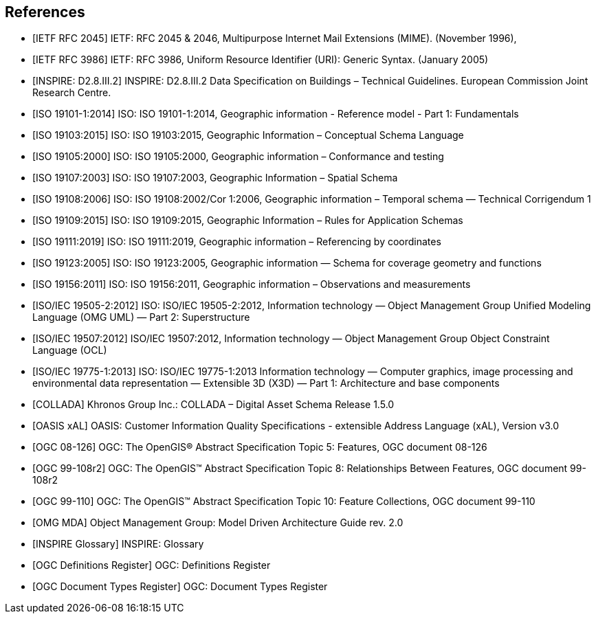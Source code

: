 
[bibliography]
== References

* [[[rfc2045,IETF RFC 2045]]] IETF: RFC 2045 & 2046, Multipurpose Internet Mail Extensions (MIME). (November 1996),

* [[[rfc3986,IETF RFC 3986]]] IETF: RFC 3986, Uniform Resource Identifier (URI): Generic Syntax. (January 2005)

* [[[inspirebu,INSPIRE: D2.8.III.2]]] INSPIRE: D2.8.III.2 Data Specification on Buildings – Technical Guidelines. European Commission Joint Research Centre.

* [[[iso19101,ISO 19101-1:2014]]] ISO: ISO 19101-1:2014, Geographic information - Reference model - Part 1: Fundamentals

* [[[iso19103,ISO 19103:2015]]] ISO: ISO 19103:2015, Geographic Information – Conceptual Schema Language

* [[[iso19105,ISO 19105:2000]]] ISO: ISO 19105:2000, Geographic information – Conformance and testing

* [[[iso19107,ISO 19107:2003]]] ISO: ISO 19107:2003, Geographic Information – Spatial Schema

* [[[iso19108,ISO 19108:2006]]] ISO: ISO 19108:2002/Cor 1:2006, Geographic information – Temporal schema — Technical Corrigendum 1

* [[[iso19109,ISO 19109:2015]]] ISO: ISO 19109:2015, Geographic Information – Rules for Application Schemas

* [[[iso19111,ISO 19111:2019]]] ISO: ISO 19111:2019, Geographic information – Referencing by coordinates

* [[[iso19123,ISO 19123:2005]]] ISO: ISO 19123:2005, Geographic information — Schema for coverage geometry and functions

* [[[iso19156,ISO 19156:2011]]] ISO: ISO 19156:2011, Geographic information – Observations and measurements

* [[[iso19505,ISO/IEC 19505-2:2012]]] ISO: ISO/IEC 19505-2:2012, Information technology — Object Management Group Unified Modeling Language (OMG UML) — Part 2: Superstructure

* [[[iso19507,ISO/IEC 19507:2012]]] ISO/IEC 19507:2012, Information technology — Object Management Group Object Constraint Language (OCL)

* [[[iso19775,ISO/IEC 19775-1:2013]]] ISO: ISO/IEC 19775-1:2013 Information technology — Computer graphics, image processing and environmental data representation — Extensible 3D (X3D) — Part 1: Architecture and base components

* [[[collada,COLLADA]]] Khronos Group Inc.: COLLADA – Digital Asset Schema Release 1.5.0

* [[[xal2,OASIS xAL]]] OASIS: Customer Information Quality Specifications - extensible Address Language (xAL), Version v3.0

* [[[topic5,OGC 08-126]]] OGC: The OpenGIS® Abstract Specification Topic 5: Features, OGC document 08-126

* [[[topic8,OGC 99-108r2]]] OGC: The OpenGIS™ Abstract Specification Topic 8: Relationships Between Features, OGC document 99-108r2

* [[[topic10,OGC 99-110]]] OGC: The OpenGIS™ Abstract Specification Topic 10: Feature Collections, OGC document 99-110
// TODO TB17 added references below

* [[[OMGMDA,OMG MDA]]] Object Management Group: Model Driven Architecture Guide rev. 2.0

* [[[INSPIRE-Glossary,INSPIRE Glossary]]] INSPIRE: Glossary

* [[[OGCDR,OGC Definitions Register]]] OGC: Definitions Register

* [[[OGCDTR,OGC Document Types Register]]] OGC: Document Types Register